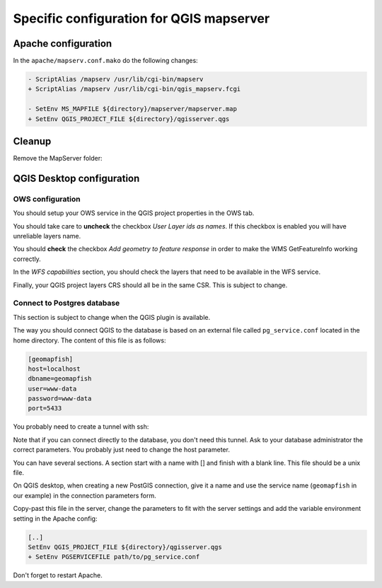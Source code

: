 .. _integrator_backend_qgis:

=========================================
Specific configuration for QGIS mapserver
=========================================

Apache configuration
====================

In the ``apache/mapserv.conf.mako`` do the following changes:

.. code::

   - ScriptAlias /mapserv /usr/lib/cgi-bin/mapserv
   + ScriptAlias /mapserv /usr/lib/cgi-bin/qgis_mapserv.fcgi

   - SetEnv MS_MAPFILE ${directory}/mapserver/mapserver.map
   + SetEnv QGIS_PROJECT_FILE ${directory}/qgisserver.qgs

Cleanup
=======

Remove the MapServer folder:

.. prompt:: bash

   git rm mapserver

QGIS Desktop configuration
==========================

OWS configuration
*****************

You should setup your OWS service in the QGIS project properties in the OWS
tab.

You should take care to **uncheck** the checkbox *User Layer ids as names*. If
this checkbox is enabled you will have unreliable layers name.

You should **check** the checkbox *Add geometry to feature response* in order
to make the WMS GetFeatureInfo working correctly.

In the *WFS capabilities* section, you should check the layers that need to be
available in the WFS service.

Finally, your QGIS project layers CRS should all be in the same CSR. This is subject to
change.

Connect to Postgres database
****************************

This section is subject to change when the QGIS plugin is available.

The way you should connect QGIS to the database is based on an external file
called ``pg_service.conf`` located in the home directory. The content of this file
is as follows:

.. code::

    [geomapfish]
    host=localhost
    dbname=geomapfish
    user=www-data
    password=www-data
    port=5433

You probably need to create a tunnel with ssh:

.. prompt:: bash

   ssh -L 5432:localhost:54532 <server>

Note that if you can connect directly to the database, you don't need this tunnel.
Ask to your database administrator the correct parameters. You probably just need
to change the host parameter.

You can have several sections. A section start with a name with [] and
finish with a blank line. This file should be a unix file.

On QGIS desktop, when creating a new PostGIS connection, give it a name and use
the service name (``geomapfish`` in our example) in the connection parameters
form.

Copy-past this file in the server, change the parameters to fit with the server
settings and add the variable environment setting in the Apache config:

.. code::

    [..]
    SetEnv QGIS_PROJECT_FILE ${directory}/qgisserver.qgs
    + SetEnv PGSERVICEFILE path/to/pg_service.conf

Don't forget to restart Apache.
